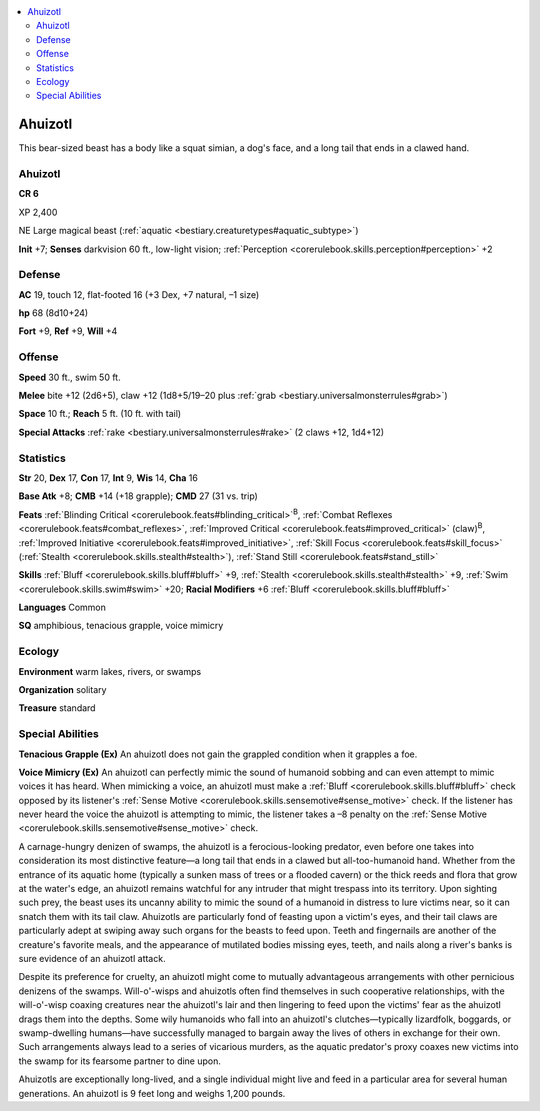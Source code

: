 
.. _`bestiary3.ahuizotl`:

.. contents:: \ 

.. _`bestiary3.ahuizotl#ahuizotl`:

Ahuizotl
*********

This bear-sized beast has a body like a squat simian, a dog's face, and a long tail that ends in a clawed hand.

Ahuizotl
=========

**CR 6** 

XP 2,400

NE Large magical beast (:ref:`aquatic <bestiary.creaturetypes#aquatic_subtype>`\ )

\ **Init**\  +7; \ **Senses**\  darkvision 60 ft., low-light vision; :ref:`Perception <corerulebook.skills.perception#perception>`\  +2

.. _`bestiary3.ahuizotl#defense`:

Defense
========

\ **AC**\  19, touch 12, flat-footed 16 (+3 Dex, +7 natural, –1 size)

\ **hp**\  68 (8d10+24)

\ **Fort**\  +9, \ **Ref**\  +9, \ **Will**\  +4

.. _`bestiary3.ahuizotl#offense`:

Offense
========

\ **Speed**\  30 ft., swim 50 ft.

\ **Melee**\  bite +12 (2d6+5), claw +12 (1d8+5/19–20 plus :ref:`grab <bestiary.universalmonsterrules#grab>`\ )

\ **Space**\  10 ft.; \ **Reach**\  5 ft. (10 ft. with tail)

\ **Special Attacks**\  :ref:`rake <bestiary.universalmonsterrules#rake>`\  (2 claws +12, 1d4+12)

.. _`bestiary3.ahuizotl#statistics`:

Statistics
===========

\ **Str**\  20, \ **Dex**\  17, \ **Con**\  17, \ **Int**\  9, \ **Wis**\  14, \ **Cha**\  16

\ **Base Atk**\  +8; \ **CMB**\  +14 (+18 grapple); \ **CMD**\  27 (31 vs. trip)

\ **Feats**\  :ref:`Blinding Critical <corerulebook.feats#blinding_critical>`\ \ :sup:`B`\ , :ref:`Combat Reflexes <corerulebook.feats#combat_reflexes>`\ , :ref:`Improved Critical <corerulebook.feats#improved_critical>`\  (claw)\ :sup:`B`\ , :ref:`Improved Initiative <corerulebook.feats#improved_initiative>`\ , :ref:`Skill Focus <corerulebook.feats#skill_focus>`\  (:ref:`Stealth <corerulebook.skills.stealth#stealth>`\ ), :ref:`Stand Still <corerulebook.feats#stand_still>`

\ **Skills**\  :ref:`Bluff <corerulebook.skills.bluff#bluff>`\  +9, :ref:`Stealth <corerulebook.skills.stealth#stealth>`\  +9, :ref:`Swim <corerulebook.skills.swim#swim>`\  +20; \ **Racial Modifiers**\  +6 :ref:`Bluff <corerulebook.skills.bluff#bluff>`

\ **Languages**\  Common

\ **SQ**\  amphibious, tenacious grapple, voice mimicry

.. _`bestiary3.ahuizotl#ecology`:

Ecology
========

\ **Environment**\  warm lakes, rivers, or swamps

\ **Organization**\  solitary

\ **Treasure**\  standard

.. _`bestiary3.ahuizotl#special_abilities`:

Special Abilities
==================

\ **Tenacious Grapple (Ex)**\  An ahuizotl does not gain the grappled condition when it grapples a foe. 

\ **Voice Mimicry (Ex)**\  An ahuizotl can perfectly mimic the sound of humanoid sobbing and can even attempt to mimic voices it has heard. When mimicking a voice, an ahuizotl must make a :ref:`Bluff <corerulebook.skills.bluff#bluff>`\  check opposed by its listener's :ref:`Sense Motive <corerulebook.skills.sensemotive#sense_motive>`\  check. If the listener has never heard the voice the ahuizotl is attempting to mimic, the listener takes a –8 penalty on the :ref:`Sense Motive <corerulebook.skills.sensemotive#sense_motive>`\  check.

A carnage-hungry denizen of swamps, the ahuizotl is a ferocious-looking predator, even before one takes into consideration its most distinctive feature—a long tail that ends in a clawed but all-too-humanoid hand. Whether from the entrance of its aquatic home (typically a sunken mass of trees or a flooded cavern) or the thick reeds and flora that grow at the water's edge, an ahuizotl remains watchful for any intruder that might trespass into its territory. Upon sighting such prey, the beast uses its uncanny ability to mimic the sound of a humanoid in distress to lure victims near, so it can snatch them with its tail claw. Ahuizotls are particularly fond of feasting upon a victim's eyes, and their tail claws are particularly adept at swiping away such organs for the beasts to feed upon. Teeth and fingernails are another of the creature's favorite meals, and the appearance of mutilated bodies missing eyes, teeth, and nails along a river's banks is sure evidence of an ahuizotl attack.

Despite its preference for cruelty, an ahuizotl might come to mutually advantageous arrangements with other pernicious denizens of the swamps. Will-o'-wisps and ahuizotls often find themselves in such cooperative relationships, with the will-o'-wisp coaxing creatures near the ahuizotl's lair and then lingering to feed upon the victims' fear as the ahuizotl drags them into the depths. Some wily humanoids who fall into an ahuizotl's clutches—typically lizardfolk, boggards, or swamp-dwelling humans—have successfully managed to bargain away the lives of others in exchange for their own. Such arrangements always lead to a series of vicarious murders, as the aquatic predator's proxy coaxes new victims into the swamp for its fearsome partner to dine upon.

Ahuizotls are exceptionally long-lived, and a single individual might live and feed in a particular area for several human generations. An ahuizotl is 9 feet long and weighs 1,200 pounds.
